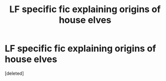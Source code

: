#+TITLE: LF specific fic explaining origins of house elves

* LF specific fic explaining origins of house elves
:PROPERTIES:
:Score: 3
:DateUnix: 1576981134.0
:DateShort: 2019-Dec-22
:FlairText: What's That Fic?
:END:
[deleted]


